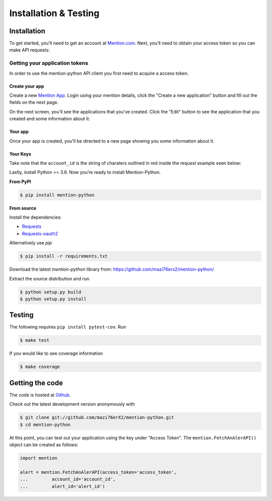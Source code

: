 Installation & Testing
------------

Installation
============

To get started, you’ll need to get an account at `Mention.com <http://mention.com>`_. Next, you’ll need to obtain your access token so you can make API requests:

Getting your application tokens
+++++++++++++++++++++++++++++++

In order to use the mention-python API client you first need to acquire a access token. 

Create your app
________________

Create a new `Mention App <https://dev.mention.com/apps/create>`_. Login using your mention details, click the "Create a new application" button and fill out the fields on the next page.


.. image:: getting_started_1.png

On the next screen, you'll see the applications that you've created. Click the "Edit" button to see the application that you created and some information about it:

Your app
_________

Once your app is created, you'll be directed to a new page showing you some information about it.

.. image:: getting_started_2.png
.. image:: getting_started_3.png

Your Keys
_________

Take note that the ``account_id`` is the string of charaters outlined in red inside the request example seen below: 

.. image:: getting_started_3.png

Lastly, install Python >= 3.6. Now you’re ready to install Mention-Python.

**From PyPI**

.. code-block:: console

    $ pip install mention-python

**From source**

Install the dependencies:

- `Requests <http://docs.python-requests.org/en/latest/>`_
- `Requests-oauth2 <https://github.com/maraujop/requests-oauth2/>`_

Alternatively use `pip`

.. code-block:: console

    $ pip install -r requirements.txt

Download the latest `mention-python` library from: https://github.com/mazi76erx2/mention-python/

Extract the source distribution and run

.. code-block:: console

    $ python setup.py build
    $ python setup.py install


Testing
=======

The following requires ``pip install pytest-cov``. Run

.. code-block:: console

    $ make test

If you would like to see coverage information

.. code-block:: console

    $ make coverage


Getting the code
================

The code is hosted at `Github <https://github.com/mazi76erX2/mention-python>`_.

Check out the latest development version anonymously with

.. code-block:: console

	$ git clone git://github.com/mazi76erX2/mention-python.git
	$ cd mention-python

At this point, you can test out your application using the key under "Access Token". The ``mention.FetchAnAlerAPI()`` object can be created as follows:

.. code-block:: python

    import mention

    alert = mention.FetchAnAlerAPI(access_token='access_token',
    ...		account_id='account_id',
    ...		alert_id='alert_id')